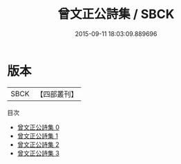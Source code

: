 #+TITLE: 曾文正公詩集 / SBCK

#+DATE: 2015-09-11 18:03:09.889696
* 版本
 |      SBCK|【四部叢刊】  |
目次
 - [[file:KR4f0068_000.txt][曾文正公詩集 0]]
 - [[file:KR4f0068_001.txt][曾文正公詩集 1]]
 - [[file:KR4f0068_002.txt][曾文正公詩集 2]]
 - [[file:KR4f0068_003.txt][曾文正公詩集 3]]
